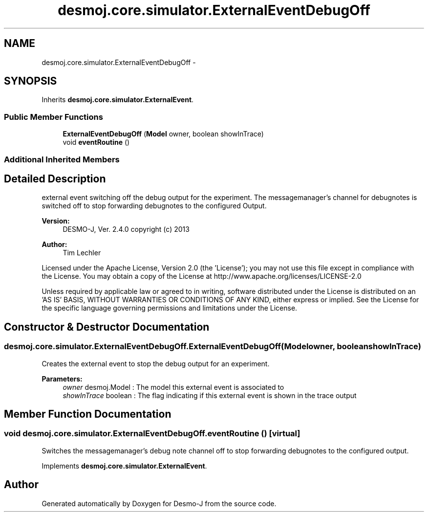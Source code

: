 .TH "desmoj.core.simulator.ExternalEventDebugOff" 3 "Wed Dec 4 2013" "Version 1.0" "Desmo-J" \" -*- nroff -*-
.ad l
.nh
.SH NAME
desmoj.core.simulator.ExternalEventDebugOff \- 
.SH SYNOPSIS
.br
.PP
.PP
Inherits \fBdesmoj\&.core\&.simulator\&.ExternalEvent\fP\&.
.SS "Public Member Functions"

.in +1c
.ti -1c
.RI "\fBExternalEventDebugOff\fP (\fBModel\fP owner, boolean showInTrace)"
.br
.ti -1c
.RI "void \fBeventRoutine\fP ()"
.br
.in -1c
.SS "Additional Inherited Members"
.SH "Detailed Description"
.PP 
external event switching off the debug output for the experiment\&. The messagemanager's channel for debugnotes is switched off to stop forwarding debugnotes to the configured Output\&.
.PP
\fBVersion:\fP
.RS 4
DESMO-J, Ver\&. 2\&.4\&.0 copyright (c) 2013 
.RE
.PP
\fBAuthor:\fP
.RS 4
Tim Lechler
.RE
.PP
Licensed under the Apache License, Version 2\&.0 (the 'License'); you may not use this file except in compliance with the License\&. You may obtain a copy of the License at http://www.apache.org/licenses/LICENSE-2.0
.PP
Unless required by applicable law or agreed to in writing, software distributed under the License is distributed on an 'AS IS' BASIS, WITHOUT WARRANTIES OR CONDITIONS OF ANY KIND, either express or implied\&. See the License for the specific language governing permissions and limitations under the License\&. 
.SH "Constructor & Destructor Documentation"
.PP 
.SS "desmoj\&.core\&.simulator\&.ExternalEventDebugOff\&.ExternalEventDebugOff (\fBModel\fPowner, booleanshowInTrace)"
Creates the external event to stop the debug output for an experiment\&.
.PP
\fBParameters:\fP
.RS 4
\fIowner\fP desmoj\&.Model : The model this external event is associated to 
.br
\fIshowInTrace\fP boolean : The flag indicating if this external event is shown in the trace output 
.RE
.PP

.SH "Member Function Documentation"
.PP 
.SS "void desmoj\&.core\&.simulator\&.ExternalEventDebugOff\&.eventRoutine ()\fC [virtual]\fP"
Switches the messagemanager's debug note channel off to stop forwarding debugnotes to the configured output\&. 
.PP
Implements \fBdesmoj\&.core\&.simulator\&.ExternalEvent\fP\&.

.SH "Author"
.PP 
Generated automatically by Doxygen for Desmo-J from the source code\&.
